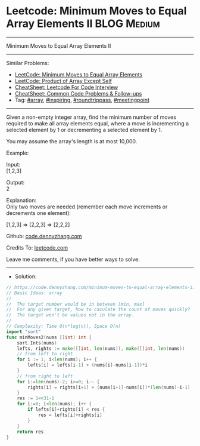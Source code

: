 * Leetcode: Minimum Moves to Equal Array Elements II            :BLOG:Medium:
#+STARTUP: showeverything
#+OPTIONS: toc:nil \n:t ^:nil creator:nil d:nil
:PROPERTIES:
:type:     array, inspiring, roundtrippass, meetingpoint, redo
:END:
---------------------------------------------------------------------
Minimum Moves to Equal Array Elements II
---------------------------------------------------------------------
#+BEGIN_HTML
<a href="https://github.com/dennyzhang/code.dennyzhang.com/tree/master/problems/minimum-moves-to-equal-array-elements-ii"><img align="right" width="200" height="183" src="https://www.dennyzhang.com/wp-content/uploads/denny/watermark/github.png" /></a>
#+END_HTML
Similar Problems:
- [[https://code.dennyzhang.com/minimum-moves-to-equal-array-elements][LeetCode: Minimum Moves to Equal Array Elements]]
- [[https://code.dennyzhang.com/product-of-array-except-self][LeetCode: Product of Array Except Self]]
- [[https://cheatsheet.dennyzhang.com/cheatsheet-leetcode-A4][CheatSheet: Leetcode For Code Interview]]
- [[https://cheatsheet.dennyzhang.com/cheatsheet-followup-A4][CheatSheet: Common Code Problems & Follow-ups]]
- Tag: [[https://code.dennyzhang.com/review-array][#array]], [[https://code.dennyzhang.com/tag/inspiring][#inspiring]], [[https://code.dennyzhang.com/tag/roundtrippass][#roundtrippass]], [[https://code.dennyzhang.com/tag/meetingpoint][#meetingpoint]]
---------------------------------------------------------------------
Given a non-empty integer array, find the minimum number of moves required to make all array elements equal, where a move is incrementing a selected element by 1 or decrementing a selected element by 1.

You may assume the array's length is at most 10,000.

Example:

Input:
[1,2,3]

Output:
2

Explanation:
Only two moves are needed (remember each move increments or decrements one element):

[1,2,3]  =>  [2,2,3]  =>  [2,2,2]

Github: [[https://github.com/dennyzhang/code.dennyzhang.com/tree/master/problems/minimum-moves-to-equal-array-elements-ii][code.dennyzhang.com]]

Credits To: [[https://leetcode.com/problems/minimum-moves-to-equal-array-elements-ii/description/][leetcode.com]]

Leave me comments, if you have better ways to solve.
---------------------------------------------------------------------
- Solution:

#+BEGIN_SRC go
// https://code.dennyzhang.com/minimum-moves-to-equal-array-elements-ii
// Basic Ideas: array
//
//  The target number would be in between [min, max]
//  For any given target, how to caculate the count of moves quickly?
//  The target won't be values not in the array.
//
// Complexity: Time O(n*log(n)), Space O(n)
import "sort"
func minMoves2(nums []int) int {
    sort.Ints(nums)
    lefts, rights := make([]int, len(nums)), make([]int, len(nums))
    // from left to right
    for i := 1; i<len(nums); i++ {
        lefts[i] = lefts[i-1] + (nums[i]-nums[i-1])*i
    }
    // from right to left
    for i:=len(nums)-2; i>=0; i-- {
        rights[i] = rights[i+1] + (nums[i+1]-nums[i])*(len(nums)-i-1)
    }
    res := 1<<31-1
    for i:=0; i<len(nums); i++ {
        if lefts[i]+rights[i] < res {
            res = lefts[i]+rights[i]
        }
    }
    return res
}
#+END_SRC

#+BEGIN_HTML
<div style="overflow: hidden;">
<div style="float: left; padding: 5px"> <a href="https://www.linkedin.com/in/dennyzhang001"><img src="https://www.dennyzhang.com/wp-content/uploads/sns/linkedin.png" alt="linkedin" /></a></div>
<div style="float: left; padding: 5px"><a href="https://github.com/dennyzhang"><img src="https://www.dennyzhang.com/wp-content/uploads/sns/github.png" alt="github" /></a></div>
<div style="float: left; padding: 5px"><a href="https://www.dennyzhang.com/slack" target="_blank" rel="nofollow"><img src="https://www.dennyzhang.com/wp-content/uploads/sns/slack.png" alt="slack"/></a></div>
</div>
#+END_HTML

